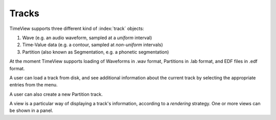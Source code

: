 Tracks
======

TimeView supports three different kind of :index:`track` objects:

1. Wave (e.g. an audio waveform, sampled at a *uniform* interval)
2. Time-Value data (e.g. a contour, sampled at *non-uniform* intervals)
3. Partition (also known as Segmentation, e.g. a phonetic segmentation)

At the moment TimeView supports loading of Waveforms in .wav format, Partitions in .lab format, and EDF files in .edf format.

A user can load a track from disk, and see additional information about the current track by selecting the appropriate entries from the menu.

A user can also create a new Partition track.

A view is a particular way of displaying a track's information, according to a *rendering* strategy. One or more views can be shown in a panel.
